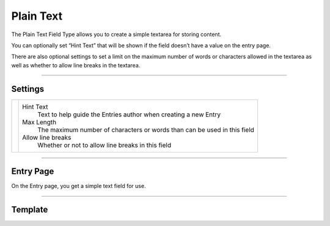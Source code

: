 Plain Text
==========

The Plain Text Field Type allows you to create a simple textarea for storing content.

You can optionally set “Hint Text” that will be shown if the field doesn’t have a value on the entry page.

There are also optional settings to set a limit on the maximum number of words or characters allowed in the textarea as well as whether to allow line breaks in the textarea.

--------

Settings
--------

.. |settings| image:: ../../../_static/images/diving-in/fields/plaintext-settings.png
   :alt: Plain Text Settings
   :scale: 100%
   :width: 350px

+------------+------------------------------------------------------------------------------------------------------+
| |settings| | Hint Text                                                                                            |
|            |    Text to help guide the Entries author when creating a new Entry                                   |
|            |                                                                                                      |
|            | Max Length                                                                                           |
|            |    The maximum number of characters or words than can be used in this field                          |
|            |                                                                                                      |
|            | Allow line breaks                                                                                    |
|            |    Whether or not to allow line breaks in this field                                                 |
+------------+------------------------------------------------------------------------------------------------------+

--------

Entry Page
----------

On the Entry page, you get a simple text field for use.

.. image:: ../../../_static/images/diving-in/fields/plaintext-entry.png
   :alt: Plain Text Entry
   :scale: 100%
   :width: 50%

--------

Template
--------
